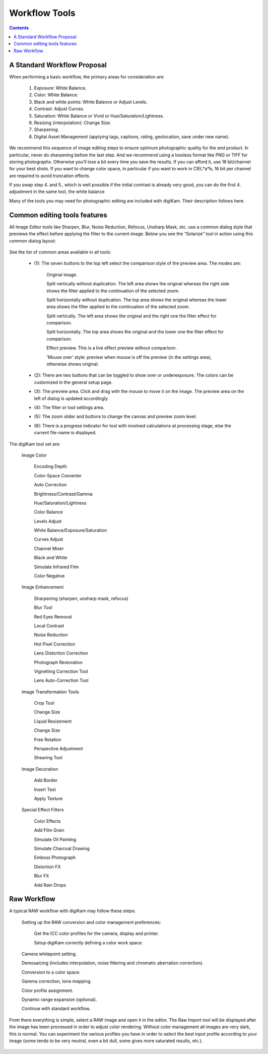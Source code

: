.. meta::
   :description: digiKam Image Editor Workflow Tools
   :keywords: digiKam, documentation, user manual, photo management, open source, free, learn, easy

.. metadata-placeholder

   :authors: - digiKam Team

   :license: see Credits and License page for details (https://docs.digikam.org/en/credits_license.html)

.. _workflow_tools:

Workflow Tools
==============

.. contents::

A Standard Workflow Proposal
----------------------------

When performing a basic workflow, the primary areas for consideration are:

    1. Exposure: White Balance.

    2. Color: White Balance.

    3. Black and white points: White Balance or Adjust Levels.

    4. Contrast: Adjust Curves.

    5. Saturation: White Balance or Vivid or Hue/Saturation/Lightness.

    6. Resizing (interpolation): Change Size.

    7. Sharpening.

    8. Digital Asset Management (applying tags, captions, rating, geolocation, save under new name).

We recommend this sequence of image editing steps to ensure optimum photographic quality for the end product. In particular, never do sharpening before the last step. And we recommend using a lossless format like PNG or TIFF for storing photographs. Otherwise you'll lose a bit every time you save the results. If you can afford it, use 16 bit/channel for your best shots. If you want to change color space, in particular if you want to work in CIEL*a*b, 16 bit per channel are required to avoid truncation effects.

If you swap step 4. and 5., which is well possible if the initial contrast is already very good, you can do the first 4. adjustment in the same tool, the white balance

Many of the tools you may need for photographic editing are included with digiKam. Their description follows here.

Common editing tools features
-----------------------------

All Image Editor tools like Sharpen, Blur, Noise Reduction, Refocus, Unsharp Mask, etc. use a common dialog style that previews the effect before applying the filter to the current image. Below you see the “Solarize” tool in action using this common dialog layout:

.. figure:: images/editor_commondialogtools.webp

See the list of common areas available in all tools:

    - (1): The seven buttons to the top left select the comparison style of the preview area. The modes are:

        Original image.

        Split vertically without duplication. The left area shows the original whereas the right side shows the filter applied to the continuation of the selected zoom.

        Split horizontally without duplication. The top area shows the original whereas the lower area shows the filter applied to the continuation of the selected zoom.

        Split vertically. The left area shows the original and the right one the filter effect for comparison.

        Split horizontally. The top area shows the original and the lower one the filter effect for comparison.

        Effect preview. This is a live effect preview without comparison.

        'Mouse over' style: preview when mouse is off the preview (in the settings area), otherwise shows original.

    - (2): There are two buttons that can be toggled to show over or underexposure. The colors can be customized in the general setup page.

    - (3): The preview area. Click and drag with the mouse to move it on the image. The preview area on the left of dialog is updated accordingly.

    - (4): The filter or tool settings area.

    - (5): The zoom slider and buttons to change the canvas and preview zoom level.

    - (6): There is a progress indicator for tool with involved calculations at processing stage, else the current file-name is displayed.

The digiKam tool set are:

    Image Color

        Encoding Depth

        Color-Space Converter

        Auto Correction

        Brightness/Contrast/Gamma

        Hue/Saturation/Lightness

        Color Balance

        Levels Adjust

        White Balance/Exposure/Saturation

        Curves Adjust

        Channel Mixer

        Black and White

        Simulate Infrared Film

        Color Negative

    Image Enhancement

        Sharpening (sharpen, unsharp mask, refocus)

        Blur Tool

        Red Eyes Removal

        Local Contrast

        Noise Reduction

        Hot Pixel Correction

        Lens Distortion Correction

        Photograph Restoration

        Vignetting Correction Tool

        Lens Auto-Correction Tool

    Image Transformation Tools

        Crop Tool

        Change Size

        Liquid Resizement

        Change Size

        Free Rotation

        Perspective Adjustment

        Shearing Tool

    Image Decoration

        Add Border

        Insert Text

        Apply Texture

    Special Effect Filters

        Color Effects

        Add Film Grain

        Simulate Oil Painting

        Simulate Charcoal Drawing

        Emboss Photograph

        Distortion FX

        Blur FX

        Add Rain Drops

.. _rawprocessing_workflow:

Raw Workflow
------------

A typical RAW workflow with digiKam may follow these steps:

    Setting up the RAW conversion and color management preferences:

        Get the ICC color profiles for the camera, display and printer.

        Setup digiKam correctly defining a color work space.

    Camera whitepoint setting.

    Demosaicing (includes interpolation, noise filtering and chromatic aberration correction).

    Conversion to a color space.

    Gamma correction, tone mapping.

    Color profile assignment.

    Dynamic range expansion (optional).

    Continue with standard workflow.

From there everything is simple, select a RAW image and open it in the editor. The Raw Import tool will be displayed after the image has been processed in order to adjust color rendering. Without color management all images are very dark, this is normal. You can experiment the various profiles you have in order to select the best input profile according to your image (some tends to be very neutral, even a bit dull, some gives more saturated results, etc.).

.. figure:: images/editor_rawimport.webp
